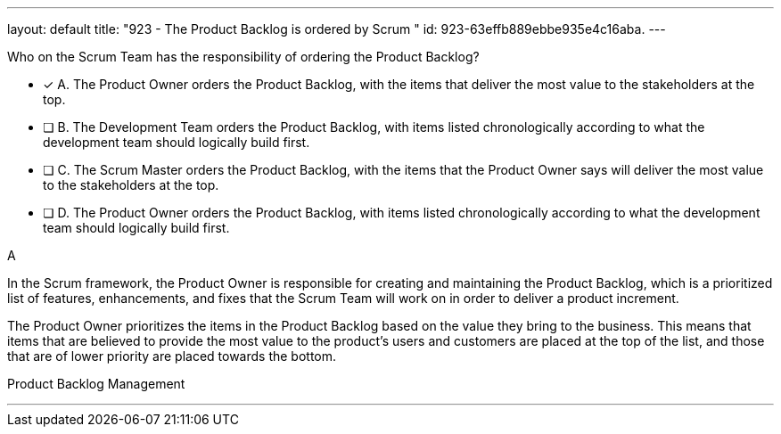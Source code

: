 ---
layout: default 
title: "923 - The Product Backlog is ordered by Scrum "
id: 923-63effb889ebbe935e4c16aba.
---


[#question]


****

[#query]
--
Who on the Scrum Team has the responsibility of ordering the Product Backlog?
--

[#list]
--
* [*] A. The Product Owner orders the Product Backlog, with the items that deliver the most value to the stakeholders at the top.
* [ ] B. The Development Team orders the Product Backlog, with items listed chronologically according to what the development team should logically build first.
* [ ] C. The Scrum Master orders the Product Backlog, with the items that the Product Owner says will deliver the most value to the stakeholders at the top.
* [ ] D. The Product Owner orders the Product Backlog, with items listed chronologically according to what the development team should logically build first.

--
****

[#answer]
A

[#explanation]
--
In the Scrum framework, the Product Owner is responsible for creating and maintaining the Product Backlog, which is a prioritized list of features, enhancements, and fixes that the Scrum Team will work on in order to deliver a product increment. 

The Product Owner prioritizes the items in the Product Backlog based on the value they bring to the business. This means that items that are believed to provide the most value to the product's users and customers are placed at the top of the list, and those that are of lower priority are placed towards the bottom.
--

[#ka]
Product Backlog Management

'''

